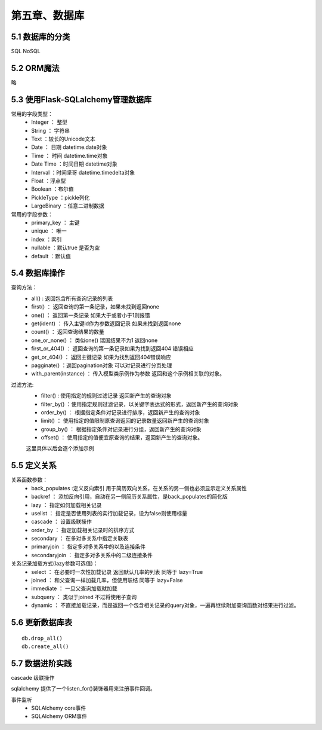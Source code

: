 第五章、数据库
=======================================================================

5.1 数据库的分类
---------------------------------------------------------------------

SQL
NoSQL

5.2 ORM魔法
---------------------------------------------------------------------

略

5.3 使用Flask-SQLalchemy管理数据库
---------------------------------------------------------------------

常用的字段类型：
 - Integer ： 整型
 - String ： 字符串
 - Text ：较长的Unicode文本
 - Date ： 日期  datetime.date对象
 - Time ： 时间 datetime.time对象
 - Date Time ：时间日期 datetime对象
 - Interval ：时间坚哥 datetime.timedelta对象
 - Float ：浮点型
 - Boolean ：布尔值
 - PickleType ：pickle列化
 - LargeBinary ：任意二进制数据

常用的字段参数：
 - primary_key ： 主键
 - unique ： 唯一
 - index  ：索引
 - nullable ：默认true 是否为空
 - default ：默认值 


5.4 数据库操作
---------------------------------------------------------------------

查询方法：
 - all() : 返回包含所有查询记录的列表
 - first() ： 返回查询的第一条记录，如果未找到返回none
 - one() ： 返回第一条记录 如果大于或者小于1则报错
 - get(ident) ： 传入主键id作为参数返回记录 如果未找到返回none
 - count() ： 返回查询结果的数量
 - one_or_none() ： 类似one() 瑞国结果不为1 返回none
 - first_or_404() ： 返回查询的第一条记录如果为找到返回404 错误相应
 - get_or_404() ： 返回主键记录  如果为找到返回404错误响应
 - pagginate() ：返回pagination对象 可以对记录进行分页处理
 - with_parent(instance) ： 传入模型类示例作为参数 返回和这个示例相关联的对象。

过滤方法:
 - filter() : 使用指定的规则过滤记录 返回新产生的查询对象
 - filter_by() ：使用指定规则过滤记录，以关键字表达式的形式，返回新产生的查询对象
 - order_by() ： 根据指定条件对记录进行排序，返回新产生的查询对象
 - limit() ： 使用指定的值限制原查询返回的记录数量返回新产生的查询对象
 - group_by() ： 根据指定条件对记录进行分组，返回新产生的查询对象
 - offset() ： 使用指定的值便宜原查询的结果，返回新产生的查询对象。

 这里具体以后会逐个添加示例  

5.5 定义关系
---------------------------------------------------------------------

关系函数参数：
 - back_populates :定义反向索引  用于简历双向关系，在关系的另一侧也必须显示定义关系属性
 - backref ： 添加反向引用，自动在另一侧简历关系属性，是back_populates的简化版
 - lazy ： 指定如何加载相关记录
 - uselist ： 指定是否使用列表的实行加载记录，设为false则使用标量
 - cascade ： 设置级联操作
 - order_by ： 指定加载相关记录时的排序方式
 - secondary ： 在多对多关系中指定关联表
 - primaryjoin ： 指定多对多关系中的以及连接条件
 - secondaryjoin ： 指定多对多关系中的二级连接条件

关系记录加载方式(lazy参数可选值)：
 - select ： 在必要时一次性加载记录 返回默认几率的列表   同等于 lazy=True
 - joined ： 和父查询一样加载几率，但使用联结 同等于 lazy=False
 - immediate ： 一旦父查询加载就加载
 - subquery ： 类似于joined 不过将使用子查询
 - dynamic ： 不直接加载记录，而是返回一个包含相关记录的query对象，一遍再继续附加查询函数对结果进行过滤。

5.6 更新数据库表
---------------------------------------------------------------------

::

    db.drop_all()
    db.create_all()

5.7 数据进阶实践
---------------------------------------------------------------------
cascade 级联操作

sqlalchemy 提供了一个listen_for()装饰器用来注册事件回调。

事件监听     
 - SQLAlchemy core事件
 - SQLAlchemy ORM事件



